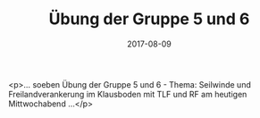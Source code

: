 #+TITLE: Übung der Gruppe 5 und 6
#+DATE: 2017-08-09
#+FACEBOOK_URL: https://facebook.com/ffwenns/posts/1655364887871963

<p>... soeben Übung der Gruppe 5 und 6 - Thema: Seilwinde und Freilandverankerung im Klausboden mit TLF und RF am heutigen Mittwochabend ...</p>

